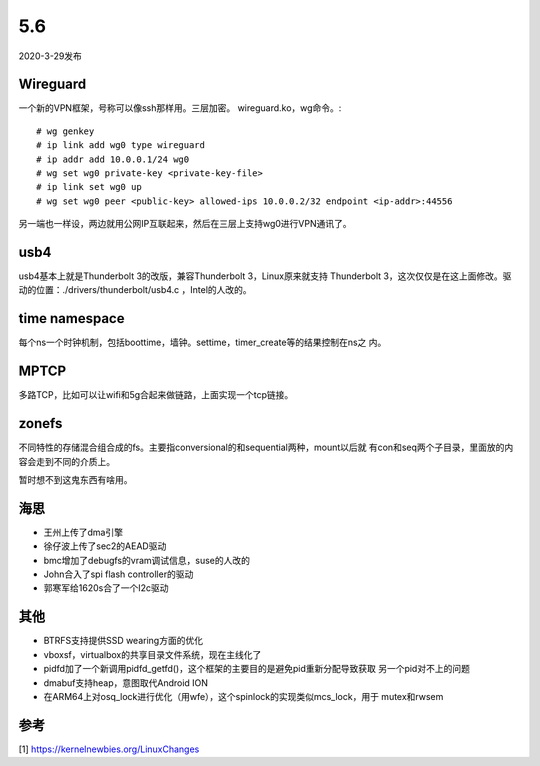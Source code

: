 5.6
****

2020-3-29发布

Wireguard
==========
一个新的VPN框架，号称可以像ssh那样用。三层加密。
wireguard.ko，wg命令。::

	# wg genkey
	# ip link add wg0 type wireguard
	# ip addr add 10.0.0.1/24 wg0
	# wg set wg0 private-key <private-key-file>
	# ip link set wg0 up
	# wg set wg0 peer <public-key> allowed-ips 10.0.0.2/32 endpoint <ip-addr>:44556

另一端也一样设，两边就用公网IP互联起来，然后在三层上支持wg0进行VPN通讯了。

usb4
====
usb4基本上就是Thunderbolt 3的改版，兼容Thunderbolt 3，Linux原来就支持
Thunderbolt 3，这次仅仅是在这上面修改。驱动的位置：./drivers/thunderbolt/usb4.c
，Intel的人改的。

time namespace
===============
每个ns一个时钟机制，包括boottime，墙钟。settime，timer_create等的结果控制在ns之
内。

MPTCP
======
多路TCP，比如可以让wifi和5g合起来做链路，上面实现一个tcp链接。

zonefs
======
不同特性的存储混合组合成的fs。主要指conversional的和sequential两种，mount以后就
有con和seq两个子目录，里面放的内容会走到不同的介质上。

暂时想不到这鬼东西有啥用。

海思
====

* 王州上传了dma引擎

* 徐仔波上传了sec2的AEAD驱动

* bmc增加了debugfs的vram调试信息，suse的人改的

* John合入了spi flash controller的驱动

* 郭寒军给1620s合了一个I2c驱动

其他
====

* BTRFS支持提供SSD wearing方面的优化

* vboxsf，virtualbox的共享目录文件系统，现在主线化了

* pidfd加了一个新调用pidfd_getfd()，这个框架的主要目的是避免pid重新分配导致获取
  另一个pid对不上的问题

* dmabuf支持heap，意图取代Android ION

* 在ARM64上对osq_lock进行优化（用wfe），这个spinlock的实现类似mcs_lock，用于
  mutex和rwsem

参考
====
[1] https://kernelnewbies.org/LinuxChanges
